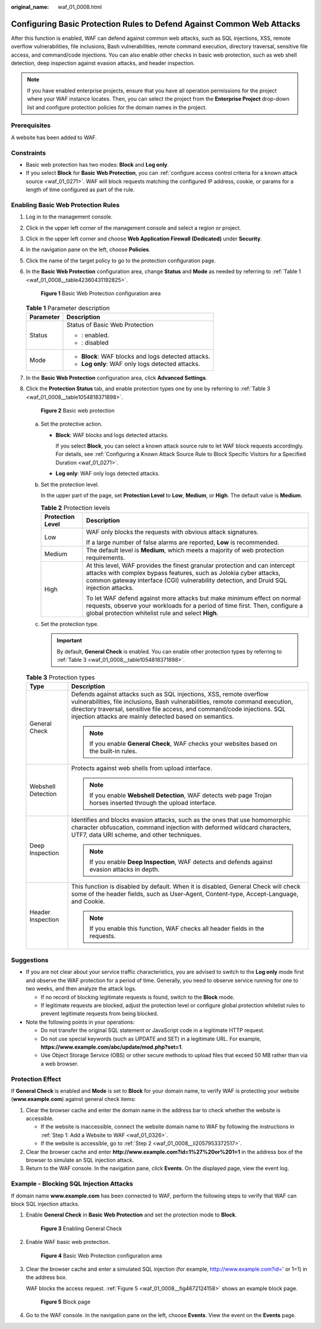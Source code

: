 :original_name: waf_01_0008.html

.. _waf_01_0008:

Configuring Basic Protection Rules to Defend Against Common Web Attacks
=======================================================================

After this function is enabled, WAF can defend against common web attacks, such as SQL injections, XSS, remote overflow vulnerabilities, file inclusions, Bash vulnerabilities, remote command execution, directory traversal, sensitive file access, and command/code injections. You can also enable other checks in basic web protection, such as web shell detection, deep inspection against evasion attacks, and header inspection.

.. note::

   If you have enabled enterprise projects, ensure that you have all operation permissions for the project where your WAF instance locates. Then, you can select the project from the **Enterprise Project** drop-down list and configure protection policies for the domain names in the project.

Prerequisites
-------------

A website has been added to WAF.

Constraints
-----------

-  Basic web protection has two modes: **Block** and **Log only**.
-  If you select **Block** for **Basic Web Protection**, you can :ref:`configure access control criteria for a known attack source <waf_01_0271>`. WAF will block requests matching the configured IP address, cookie, or params for a length of time configured as part of the rule.

Enabling Basic Web Protection Rules
-----------------------------------

#. Log in to the management console.

#. Click |image1| in the upper left corner of the management console and select a region or project.

#. Click |image2| in the upper left corner and choose **Web Application Firewall (Dedicated)** under **Security**.

#. In the navigation pane on the left, choose **Policies**.

#. Click the name of the target policy to go to the protection configuration page.

#. In the **Basic Web Protection** configuration area, change **Status** and **Mode** as needed by referring to :ref:`Table 1 <waf_01_0008__table42360431192825>`.


   .. figure:: /_static/images/en-us_image_0000001285577912.png
      :alt: **Figure 1** Basic Web Protection configuration area

      **Figure 1** Basic Web Protection configuration area

   .. _waf_01_0008__table42360431192825:

   .. table:: **Table 1** Parameter description

      +-----------------------------------+-----------------------------------------------------+
      | Parameter                         | Description                                         |
      +===================================+=====================================================+
      | Status                            | Status of Basic Web Protection                      |
      |                                   |                                                     |
      |                                   | -  |image3|: enabled.                               |
      |                                   | -  |image4|: disabled                               |
      +-----------------------------------+-----------------------------------------------------+
      | Mode                              | -  **Block**: WAF blocks and logs detected attacks. |
      |                                   | -  **Log only**: WAF only logs detected attacks.    |
      +-----------------------------------+-----------------------------------------------------+

#. In the **Basic Web Protection** configuration area, click **Advanced Settings**.

#. Click the **Protection Status** tab, and enable protection types one by one by referring to :ref:`Table 3 <waf_01_0008__table1054818371898>`.


   .. figure:: /_static/images/en-us_image_0000001731801353.png
      :alt: **Figure 2** Basic web protection

      **Figure 2** Basic web protection

   a. Set the protective action.

      -  **Block**: WAF blocks and logs detected attacks.

         If you select **Block**, you can select a known attack source rule to let WAF block requests accordingly. For details, see :ref:`Configuring a Known Attack Source Rule to Block Specific Visitors for a Specified Duration <waf_01_0271>`.

      -  **Log only**: WAF only logs detected attacks.

   b. Set the protection level.

      In the upper part of the page, set **Protection Level** to **Low**, **Medium**, or **High**. The default value is **Medium**.

      .. table:: **Table 2** Protection levels

         +-----------------------------------+--------------------------------------------------------------------------------------------------------------------------------------------------------------------------------------------------------------------------------------------+
         | Protection Level                  | Description                                                                                                                                                                                                                                |
         +===================================+============================================================================================================================================================================================================================================+
         | Low                               | WAF only blocks the requests with obvious attack signatures.                                                                                                                                                                               |
         |                                   |                                                                                                                                                                                                                                            |
         |                                   | If a large number of false alarms are reported, **Low** is recommended.                                                                                                                                                                    |
         +-----------------------------------+--------------------------------------------------------------------------------------------------------------------------------------------------------------------------------------------------------------------------------------------+
         | Medium                            | The default level is **Medium**, which meets a majority of web protection requirements.                                                                                                                                                    |
         +-----------------------------------+--------------------------------------------------------------------------------------------------------------------------------------------------------------------------------------------------------------------------------------------+
         | High                              | At this level, WAF provides the finest granular protection and can intercept attacks with complex bypass features, such as Jolokia cyber attacks, common gateway interface (CGI) vulnerability detection, and Druid SQL injection attacks. |
         |                                   |                                                                                                                                                                                                                                            |
         |                                   | To let WAF defend against more attacks but make minimum effect on normal requests, observe your workloads for a period of time first. Then, configure a global protection whitelist rule and select **High**.                              |
         +-----------------------------------+--------------------------------------------------------------------------------------------------------------------------------------------------------------------------------------------------------------------------------------------+

   c. Set the protection type.

      .. important::

         By default, **General Check** is enabled. You can enable other protection types by referring to :ref:`Table 3 <waf_01_0008__table1054818371898>`.

   .. _waf_01_0008__table1054818371898:

   .. table:: **Table 3** Protection types

      +-----------------------------------+-----------------------------------------------------------------------------------------------------------------------------------------------------------------------------------------------------------------------------------------------------------------------------------------------+
      | Type                              | Description                                                                                                                                                                                                                                                                                   |
      +===================================+===============================================================================================================================================================================================================================================================================================+
      | General Check                     | Defends against attacks such as SQL injections, XSS, remote overflow vulnerabilities, file inclusions, Bash vulnerabilities, remote command execution, directory traversal, sensitive file access, and command/code injections. SQL injection attacks are mainly detected based on semantics. |
      |                                   |                                                                                                                                                                                                                                                                                               |
      |                                   | .. note::                                                                                                                                                                                                                                                                                     |
      |                                   |                                                                                                                                                                                                                                                                                               |
      |                                   |    If you enable **General Check**, WAF checks your websites based on the built-in rules.                                                                                                                                                                                                     |
      +-----------------------------------+-----------------------------------------------------------------------------------------------------------------------------------------------------------------------------------------------------------------------------------------------------------------------------------------------+
      | Webshell Detection                | Protects against web shells from upload interface.                                                                                                                                                                                                                                            |
      |                                   |                                                                                                                                                                                                                                                                                               |
      |                                   | .. note::                                                                                                                                                                                                                                                                                     |
      |                                   |                                                                                                                                                                                                                                                                                               |
      |                                   |    If you enable **Webshell Detection**, WAF detects web page Trojan horses inserted through the upload interface.                                                                                                                                                                            |
      +-----------------------------------+-----------------------------------------------------------------------------------------------------------------------------------------------------------------------------------------------------------------------------------------------------------------------------------------------+
      | Deep Inspection                   | Identifies and blocks evasion attacks, such as the ones that use homomorphic character obfuscation, command injection with deformed wildcard characters, UTF7, data URI scheme, and other techniques.                                                                                         |
      |                                   |                                                                                                                                                                                                                                                                                               |
      |                                   | .. note::                                                                                                                                                                                                                                                                                     |
      |                                   |                                                                                                                                                                                                                                                                                               |
      |                                   |    If you enable **Deep Inspection**, WAF detects and defends against evasion attacks in depth.                                                                                                                                                                                               |
      +-----------------------------------+-----------------------------------------------------------------------------------------------------------------------------------------------------------------------------------------------------------------------------------------------------------------------------------------------+
      | Header Inspection                 | This function is disabled by default. When it is disabled, General Check will check some of the header fields, such as User-Agent, Content-type, Accept-Language, and Cookie.                                                                                                                 |
      |                                   |                                                                                                                                                                                                                                                                                               |
      |                                   | .. note::                                                                                                                                                                                                                                                                                     |
      |                                   |                                                                                                                                                                                                                                                                                               |
      |                                   |    If you enable this function, WAF checks all header fields in the requests.                                                                                                                                                                                                                 |
      +-----------------------------------+-----------------------------------------------------------------------------------------------------------------------------------------------------------------------------------------------------------------------------------------------------------------------------------------------+

Suggestions
-----------

-  If you are not clear about your service traffic characteristics, you are advised to switch to the **Log only** mode first and observe the WAF protection for a period of time. Generally, you need to observe service running for one to two weeks, and then analyze the attack logs.

   -  If no record of blocking legitimate requests is found, switch to the **Block** mode.
   -  If legitimate requests are blocked, adjust the protection level or configure global protection whitelist rules to prevent legitimate requests from being blocked.

-  Note the following points in your operations:

   -  Do not transfer the original SQL statement or JavaScript code in a legitimate HTTP request.
   -  Do not use special keywords (such as UPDATE and SET) in a legitimate URL. For example, **https://www.example.com/abc/update/mod.php?set=1**.
   -  Use Object Storage Service (OBS) or other secure methods to upload files that exceed 50 MB rather than via a web browser.

Protection Effect
-----------------

If **General Check** is enabled and **Mode** is set to **Block** for your domain name, to verify WAF is protecting your website (**www.example.com**) against general check items:

#. Clear the browser cache and enter the domain name in the address bar to check whether the website is accessible.

   -  If the website is inaccessible, connect the website domain name to WAF by following the instructions in :ref:`Step 1: Add a Website to WAF <waf_01_0326>`.
   -  If the website is accessible, go to :ref:`Step 2 <waf_01_0008__li2057953372517>`.

#. .. _waf_01_0008__li2057953372517:

   Clear the browser cache and enter **http://www.example.com?id=1%27%20or%201=1** in the address box of the browser to simulate an SQL injection attack.

#. Return to the WAF console. In the navigation pane, click **Events**. On the displayed page, view the event log.

Example - Blocking SQL Injection Attacks
----------------------------------------

If domain name **www.example.com** has been connected to WAF, perform the following steps to verify that WAF can block SQL injection attacks.

#. Enable **General Check** in **Basic Web Protection** and set the protection mode to **Block**.


   .. figure:: /_static/images/en-us_image_0000001731681777.png
      :alt: **Figure 3** Enabling General Check

      **Figure 3** Enabling General Check

#. Enable WAF basic web protection.


   .. figure:: /_static/images/en-us_image_0000001285577912.png
      :alt: **Figure 4** Basic Web Protection configuration area

      **Figure 4** Basic Web Protection configuration area

#. Clear the browser cache and enter a simulated SQL injection (for example, http://www.example.com?id=' or 1=1) in the address box.

   WAF blocks the access request. :ref:`Figure 5 <waf_01_0008__fig4672124158>` shows an example block page.

   .. _waf_01_0008__fig4672124158:

   .. figure:: /_static/images/en-us_image_0000001179033432.png
      :alt: **Figure 5** Block page

      **Figure 5** Block page

#. Go to the WAF console. In the navigation pane on the left, choose **Events**. View the event on the **Events** page.

.. |image1| image:: /_static/images/en-us_image_0000001482063812.jpg
.. |image2| image:: /_static/images/en-us_image_0000001340426101.png
.. |image3| image:: /_static/images/en-us_image_0000001337777849.png
.. |image4| image:: /_static/images/en-us_image_0269496734.png

